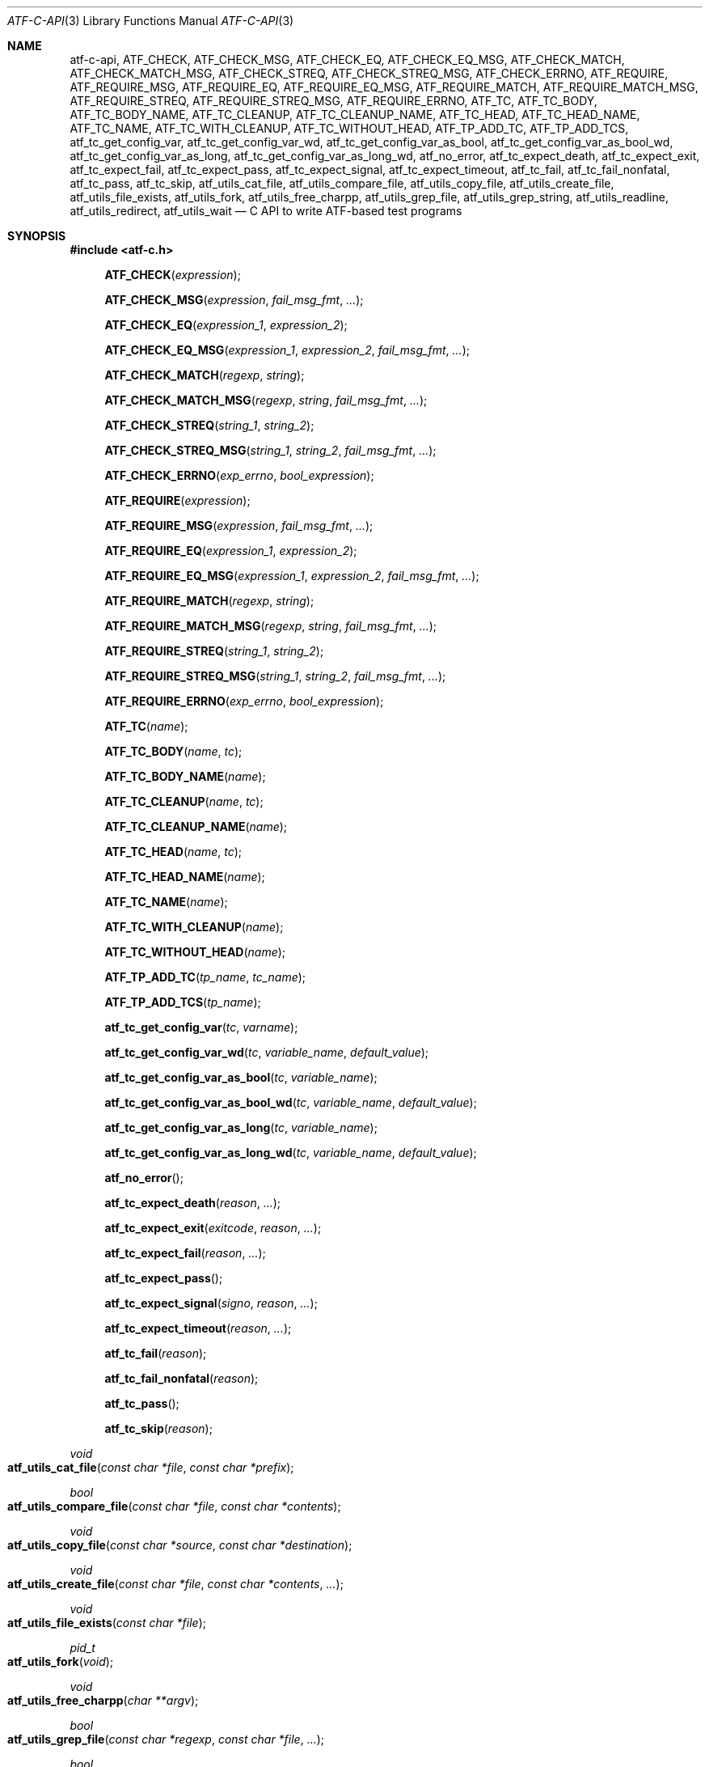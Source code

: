 .\"	$NetBSD: atf-c-api.3,v 1.1.1.1.18.2 2017/04/25 20:53:58 snj Exp $
.\"
.\"
.\" Automated Testing Framework (atf)
.\"
.\" Copyright (c) 2008 The NetBSD Foundation, Inc.
.\" All rights reserved.
.\"
.\" Redistribution and use in source and binary forms, with or without
.\" modification, are permitted provided that the following conditions
.\" are met:
.\" 1. Redistributions of source code must retain the above copyright
.\"    notice, this list of conditions and the following disclaimer.
.\" 2. Redistributions in binary form must reproduce the above copyright
.\"    notice, this list of conditions and the following disclaimer in the
.\"    documentation and/or other materials provided with the distribution.
.\"
.\" THIS SOFTWARE IS PROVIDED BY THE NETBSD FOUNDATION, INC. AND
.\" CONTRIBUTORS ``AS IS'' AND ANY EXPRESS OR IMPLIED WARRANTIES,
.\" INCLUDING, BUT NOT LIMITED TO, THE IMPLIED WARRANTIES OF
.\" MERCHANTABILITY AND FITNESS FOR A PARTICULAR PURPOSE ARE DISCLAIMED.
.\" IN NO EVENT SHALL THE FOUNDATION OR CONTRIBUTORS BE LIABLE FOR ANY
.\" DIRECT, INDIRECT, INCIDENTAL, SPECIAL, EXEMPLARY, OR CONSEQUENTIAL
.\" DAMAGES (INCLUDING, BUT NOT LIMITED TO, PROCUREMENT OF SUBSTITUTE
.\" GOODS OR SERVICES; LOSS OF USE, DATA, OR PROFITS; OR BUSINESS
.\" INTERRUPTION) HOWEVER CAUSED AND ON ANY THEORY OF LIABILITY, WHETHER
.\" IN CONTRACT, STRICT LIABILITY, OR TORT (INCLUDING NEGLIGENCE OR
.\" OTHERWISE) ARISING IN ANY WAY OUT OF THE USE OF THIS SOFTWARE, EVEN
.\" IF ADVISED OF THE POSSIBILITY OF SUCH DAMAGE.
.\"
.Dd November 30, 2012
.Dt ATF-C-API 3
.Os
.Sh NAME
.Nm atf-c-api ,
.Nm ATF_CHECK ,
.Nm ATF_CHECK_MSG ,
.Nm ATF_CHECK_EQ ,
.Nm ATF_CHECK_EQ_MSG ,
.Nm ATF_CHECK_MATCH ,
.Nm ATF_CHECK_MATCH_MSG ,
.Nm ATF_CHECK_STREQ ,
.Nm ATF_CHECK_STREQ_MSG ,
.Nm ATF_CHECK_ERRNO ,
.Nm ATF_REQUIRE ,
.Nm ATF_REQUIRE_MSG ,
.Nm ATF_REQUIRE_EQ ,
.Nm ATF_REQUIRE_EQ_MSG ,
.Nm ATF_REQUIRE_MATCH ,
.Nm ATF_REQUIRE_MATCH_MSG ,
.Nm ATF_REQUIRE_STREQ ,
.Nm ATF_REQUIRE_STREQ_MSG ,
.Nm ATF_REQUIRE_ERRNO ,
.Nm ATF_TC ,
.Nm ATF_TC_BODY ,
.Nm ATF_TC_BODY_NAME ,
.Nm ATF_TC_CLEANUP ,
.Nm ATF_TC_CLEANUP_NAME ,
.Nm ATF_TC_HEAD ,
.Nm ATF_TC_HEAD_NAME ,
.Nm ATF_TC_NAME ,
.Nm ATF_TC_WITH_CLEANUP ,
.Nm ATF_TC_WITHOUT_HEAD ,
.Nm ATF_TP_ADD_TC ,
.Nm ATF_TP_ADD_TCS ,
.Nm atf_tc_get_config_var ,
.Nm atf_tc_get_config_var_wd ,
.Nm atf_tc_get_config_var_as_bool ,
.Nm atf_tc_get_config_var_as_bool_wd ,
.Nm atf_tc_get_config_var_as_long ,
.Nm atf_tc_get_config_var_as_long_wd ,
.Nm atf_no_error ,
.Nm atf_tc_expect_death ,
.Nm atf_tc_expect_exit ,
.Nm atf_tc_expect_fail ,
.Nm atf_tc_expect_pass ,
.Nm atf_tc_expect_signal ,
.Nm atf_tc_expect_timeout ,
.Nm atf_tc_fail ,
.Nm atf_tc_fail_nonfatal ,
.Nm atf_tc_pass ,
.Nm atf_tc_skip ,
.Nm atf_utils_cat_file ,
.Nm atf_utils_compare_file ,
.Nm atf_utils_copy_file ,
.Nm atf_utils_create_file ,
.Nm atf_utils_file_exists ,
.Nm atf_utils_fork ,
.Nm atf_utils_free_charpp ,
.Nm atf_utils_grep_file ,
.Nm atf_utils_grep_string ,
.Nm atf_utils_readline ,
.Nm atf_utils_redirect ,
.Nm atf_utils_wait
.Nd C API to write ATF-based test programs
.Sh SYNOPSIS
.In atf-c.h
.Fn ATF_CHECK "expression"
.Fn ATF_CHECK_MSG "expression" "fail_msg_fmt" ...
.Fn ATF_CHECK_EQ "expression_1" "expression_2"
.Fn ATF_CHECK_EQ_MSG "expression_1" "expression_2" "fail_msg_fmt" ...
.Fn ATF_CHECK_MATCH "regexp" "string"
.Fn ATF_CHECK_MATCH_MSG "regexp" "string" "fail_msg_fmt" ...
.Fn ATF_CHECK_STREQ "string_1" "string_2"
.Fn ATF_CHECK_STREQ_MSG "string_1" "string_2" "fail_msg_fmt" ...
.Fn ATF_CHECK_ERRNO "exp_errno" "bool_expression"
.Fn ATF_REQUIRE "expression"
.Fn ATF_REQUIRE_MSG "expression" "fail_msg_fmt" ...
.Fn ATF_REQUIRE_EQ "expression_1" "expression_2"
.Fn ATF_REQUIRE_EQ_MSG "expression_1" "expression_2" "fail_msg_fmt" ...
.Fn ATF_REQUIRE_MATCH "regexp" "string"
.Fn ATF_REQUIRE_MATCH_MSG "regexp" "string" "fail_msg_fmt" ...
.Fn ATF_REQUIRE_STREQ "string_1" "string_2"
.Fn ATF_REQUIRE_STREQ_MSG "string_1" "string_2" "fail_msg_fmt" ...
.Fn ATF_REQUIRE_ERRNO "exp_errno" "bool_expression"
.Fn ATF_TC "name"
.Fn ATF_TC_BODY "name" "tc"
.Fn ATF_TC_BODY_NAME "name"
.Fn ATF_TC_CLEANUP "name" "tc"
.Fn ATF_TC_CLEANUP_NAME "name"
.Fn ATF_TC_HEAD "name" "tc"
.Fn ATF_TC_HEAD_NAME "name"
.Fn ATF_TC_NAME "name"
.Fn ATF_TC_WITH_CLEANUP "name"
.Fn ATF_TC_WITHOUT_HEAD "name"
.Fn ATF_TP_ADD_TC "tp_name" "tc_name"
.Fn ATF_TP_ADD_TCS "tp_name"
.Fn atf_tc_get_config_var "tc" "varname"
.Fn atf_tc_get_config_var_wd "tc" "variable_name" "default_value"
.Fn atf_tc_get_config_var_as_bool "tc" "variable_name"
.Fn atf_tc_get_config_var_as_bool_wd "tc" "variable_name" "default_value"
.Fn atf_tc_get_config_var_as_long "tc" "variable_name"
.Fn atf_tc_get_config_var_as_long_wd "tc" "variable_name" "default_value"
.Fn atf_no_error
.Fn atf_tc_expect_death "reason" "..."
.Fn atf_tc_expect_exit "exitcode" "reason" "..."
.Fn atf_tc_expect_fail "reason" "..."
.Fn atf_tc_expect_pass
.Fn atf_tc_expect_signal "signo" "reason" "..."
.Fn atf_tc_expect_timeout "reason" "..."
.Fn atf_tc_fail "reason"
.Fn atf_tc_fail_nonfatal "reason"
.Fn atf_tc_pass
.Fn atf_tc_skip "reason"
.Ft void
.Fo atf_utils_cat_file
.Fa "const char *file"
.Fa "const char *prefix"
.Fc
.Ft bool
.Fo atf_utils_compare_file
.Fa "const char *file"
.Fa "const char *contents"
.Fc
.Ft void
.Fo atf_utils_copy_file
.Fa "const char *source"
.Fa "const char *destination"
.Fc
.Ft void
.Fo atf_utils_create_file
.Fa "const char *file"
.Fa "const char *contents"
.Fa "..."
.Fc
.Ft void
.Fo atf_utils_file_exists
.Fa "const char *file"
.Fc
.Ft pid_t
.Fo atf_utils_fork
.Fa "void"
.Fc
.Ft void
.Fo atf_utils_free_charpp
.Fa "char **argv"
.Fc
.Ft bool
.Fo atf_utils_grep_file
.Fa "const char *regexp"
.Fa "const char *file"
.Fa "..."
.Fc
.Ft bool
.Fo atf_utils_grep_string
.Fa "const char *regexp"
.Fa "const char *str"
.Fa "..."
.Fc
.Ft char *
.Fo atf_utils_readline
.Fa "int fd"
.Fc
.Ft void
.Fo atf_utils_redirect
.Fa "const int fd"
.Fa "const char *file"
.Fc
.Ft void
.Fo atf_utils_wait
.Fa "const pid_t pid"
.Fa "const int expected_exit_status"
.Fa "const char *expected_stdout"
.Fa "const char *expected_stderr"
.Fc
.Sh DESCRIPTION
The ATF
.Pp
C-based test programs always follow this template:
.Bd -literal -offset indent
.Ns ... C-specific includes go here ...

#include <atf-c.h>

ATF_TC(tc1);
ATF_TC_HEAD(tc1, tc)
{
    ... first test case's header ...
}
ATF_TC_BODY(tc1, tc)
{
    ... first test case's body ...
}

ATF_TC_WITH_CLEANUP(tc2);
ATF_TC_HEAD(tc2, tc)
{
    ... second test case's header ...
}
ATF_TC_BODY(tc2, tc)
{
    ... second test case's body ...
}
ATF_TC_CLEANUP(tc2, tc)
{
    ... second test case's cleanup ...
}

ATF_TC_WITHOUT_HEAD(tc3);
ATF_TC_BODY(tc3, tc)
{
    ... third test case's body ...
}

.Ns ... additional test cases ...

ATF_TP_ADD_TCS(tp)
{
    ATF_TP_ADD_TC(tcs, tc1);
    ATF_TP_ADD_TC(tcs, tc2);
    ATF_TP_ADD_TC(tcs, tc3);
    ... add additional test cases ...

    return atf_no_error();
}
.Ed
.Ss Definition of test cases
Test cases have an identifier and are composed of three different parts:
the header, the body and an optional cleanup routine, all of which are
described in
.Xr atf-test-case 4 .
To define test cases, one can use the
.Fn ATF_TC ,
.Fn ATF_TC_WITH_CLEANUP
or the
.Fn ATF_TC_WITHOUT_HEAD
macros, which take a single parameter specifiying the test case's name.
.Fn ATF_TC ,
requires to define a head and a body for the test case,
.Fn ATF_TC_WITH_CLEANUP
requires to define a head, a body and a cleanup for the test case and
.Fn ATF_TC_WITHOUT_HEAD
requires only a body for the test case.
It is important to note that these
.Em do not
set the test case up for execution when the program is run.
In order to do so, a later registration is needed with the
.Fn ATF_TP_ADD_TC
macro detailed in
.Sx Program initialization .
.Pp
Later on, one must define the three parts of the body by means of three
functions.
Their headers are given by the
.Fn ATF_TC_HEAD ,
.Fn ATF_TC_BODY
and
.Fn ATF_TC_CLEANUP
macros, all of which take the test case name provided to the
.Fn ATF_TC
.Fn ATF_TC_WITH_CLEANUP ,
or
.Fn ATF_TC_WITHOUT_HEAD
macros and the name of the variable that will hold a pointer to the
test case data.
Following each of these, a block of code is expected, surrounded by the
opening and closing brackets.
.Ss Program initialization
The library provides a way to easily define the test program's
.Fn main
function.
You should never define one on your own, but rely on the
library to do it for you.
This is done by using the
.Fn ATF_TP_ADD_TCS
macro, which is passed the name of the object that will hold the test
cases; i.e. the test program instance.
This name can be whatever you want as long as it is a valid variable
identifier.
.Pp
After the macro, you are supposed to provide the body of a function, which
should only use the
.Fn ATF_TP_ADD_TC
macro to register the test cases the test program will execute and return
a success error code.
The first parameter of this macro matches the name you provided in the
former call.
The success status can be returned using the
.Fn atf_no_error
function.
.Ss Header definitions
The test case's header can define the meta-data by using the
.Fn atf_tc_set_md_var
method, which takes three parameters: the first one points to the test
case data, the second one specifies the meta-data variable to be set
and the third one specifies its value.
Both of them are strings.
.Ss Configuration variables
The test case has read-only access to the current configuration variables
by means of the
.Ft bool
.Fn atf_tc_has_config_var ,
.Ft const char *
.Fn atf_tc_get_config_var ,
.Ft const char *
.Fn atf_tc_get_config_var_wd ,
.Ft bool
.Fn atf_tc_get_config_var_as_bool ,
.Ft bool
.Fn atf_tc_get_config_var_as_bool_wd ,
.Ft long
.Fn atf_tc_get_config_var_as_long ,
and the
.Ft long
.Fn atf_tc_get_config_var_as_long_wd
functions, which can be called in any of the three parts of a test case.
.Pp
The
.Sq _wd
variants take a default value for the variable which is returned if the
variable is not defined.
The other functions without the
.Sq _wd
suffix
.Em require
the variable to be defined.
.Ss Access to the source directory
It is possible to get the path to the test case's source directory from any
of its three components by querying the
.Sq srcdir
configuration variable.
.Ss Requiring programs
Aside from the
.Va require.progs
meta-data variable available in the header only, one can also check for
additional programs in the test case's body by using the
.Fn atf_tc_require_prog
function, which takes the base name or full path of a single binary.
Relative paths are forbidden.
If it is not found, the test case will be automatically skipped.
.Ss Test case finalization
The test case finalizes either when the body reaches its end, at which
point the test is assumed to have
.Em passed ,
unless any non-fatal errors were raised using
.Fn atf_tc_fail_nonfatal ,
or at any explicit call to
.Fn atf_tc_pass ,
.Fn atf_tc_fail
or
.Fn atf_tc_skip .
These three functions terminate the execution of the test case immediately.
The cleanup routine will be processed afterwards in a completely automated
way, regardless of the test case's termination reason.
.Pp
.Fn atf_tc_pass
does not take any parameters.
.Fn atf_tc_fail ,
.Fn atf_tc_fail_nonfatal
and
.Fn atf_tc_skip
take a format string and a variable list of parameters, which describe, in
a user-friendly manner, why the test case failed or was skipped,
respectively.
It is very important to provide a clear error message in both cases so that
the user can quickly know why the test did not pass.
.Ss Expectations
Everything explained in the previous section changes when the test case
expectations are redefined by the programmer.
.Pp
Each test case has an internal state called
.Sq expect
that describes what the test case expectations are at any point in time.
The value of this property can change during execution by any of:
.Bl -tag -width indent
.It Fn atf_tc_expect_death "reason" "..."
Expects the test case to exit prematurely regardless of the nature of the
exit.
.It Fn atf_tc_expect_exit "exitcode" "reason" "..."
Expects the test case to exit cleanly.
If
.Va exitcode
is not
.Sq -1 ,
.Xr atf-run 1
will validate that the exit code of the test case matches the one provided
in this call.
Otherwise, the exact value will be ignored.
.It Fn atf_tc_expect_fail "reason" "..."
Any failure (be it fatal or non-fatal) raised in this mode is recorded.
However, such failures do not report the test case as failed; instead, the
test case finalizes cleanly and is reported as
.Sq expected failure ;
this report includes the provided
.Fa reason
as part of it.
If no error is raised while running in this mode, then the test case is
reported as
.Sq failed .
.Pp
This mode is useful to reproduce actual known bugs in tests.
Whenever the developer fixes the bug later on, the test case will start
reporting a failure, signaling the developer that the test case must be
adjusted to the new conditions.
In this situation, it is useful, for example, to set
.Fa reason
as the bug number for tracking purposes.
.It Fn atf_tc_expect_pass
This is the normal mode of execution.
In this mode, any failure is reported as such to the user and the test case
is marked as
.Sq failed .
.It Fn atf_tc_expect_signal "signo" "reason" "..."
Expects the test case to terminate due to the reception of a signal.
If
.Va signo
is not
.Sq -1 ,
.Xr atf-run 1
will validate that the signal that terminated the test case matches the one
provided in this call.
Otherwise, the exact value will be ignored.
.It Fn atf_tc_expect_timeout "reason" "..."
Expects the test case to execute for longer than its timeout.
.El
.Ss Helper macros for common checks
The library provides several macros that are very handy in multiple
situations.
These basically check some condition after executing a given statement or
processing a given expression and, if the condition is not met, they
report the test case as failed.
.Pp
The
.Sq REQUIRE
variant of the macros immediately abort the test case as soon as an error
condition is detected by calling the
.Fn atf_tc_fail
function.
Use this variant whenever it makes no sense to continue the execution of a
test case when the checked condition is not met.
The
.Sq CHECK
variant, on the other hand, reports a failure as soon as it is encountered
using the
.Fn atf_tc_fail_nonfatal
function, but the execution of the test case continues as if nothing had
happened.
Use this variant whenever the checked condition is important as a result of
the test case, but there are other conditions that can be subsequently
checked on the same run without aborting.
.Pp
Additionally, the
.Sq MSG
variants take an extra set of parameters to explicitly specify the failure
message.
This failure message is formatted according to the
.Xr printf 3
formatters.
.Pp
.Fn ATF_CHECK ,
.Fn ATF_CHECK_MSG ,
.Fn ATF_REQUIRE
and
.Fn ATF_REQUIRE_MSG
take an expression and fail if the expression evaluates to false.
.Pp
.Fn ATF_CHECK_EQ ,
.Fn ATF_CHECK_EQ_MSG ,
.Fn ATF_REQUIRE_EQ
and
.Fn ATF_REQUIRE_EQ_MSG
take two expressions and fail if the two evaluated values are not equal.
.Pp
.Fn ATF_CHECK_MATCH ,
.Fn ATF_CHECK_MATCH_MSG ,
.Fn ATF_REQUIRE_MATCH
and
.Fn ATF_REQUIRE_MATCH_MSG
take a regular expression and a string and fail if the regular expression does
not match the given string.
Note that the regular expression is not anchored, so it will match anywhere in
the string.
.Pp
.Fn ATF_CHECK_STREQ ,
.Fn ATF_CHECK_STREQ_MSG ,
.Fn ATF_REQUIRE_STREQ
and
.Fn ATF_REQUIRE_STREQ_MSG
take two strings and fail if the two are not equal character by character.
.Pp
.Fn ATF_CHECK_ERRNO
and
.Fn ATF_REQUIRE_ERRNO
take, first, the error code that the check is expecting to find in the
.Va errno
variable and, second, a boolean expression that, if evaluates to true,
means that a call failed and
.Va errno
has to be checked against the first value.
.Ss Utility functions
The following functions are provided as part of the
.Nm
API to simplify the creation of a variety of tests.
In particular, these are useful to write tests for command-line interfaces.
.Pp
.Ft void
.Fo atf_utils_cat_file
.Fa "const char *file"
.Fa "const char *prefix"
.Fc
.Bd -offset indent
Prints the contents of
.Fa file
to the standard output, prefixing every line with the string in
.Fa prefix .
.Ed
.Pp
.Ft bool
.Fo atf_utils_compare_file
.Fa "const char *file"
.Fa "const char *contents"
.Fc
.Bd -offset indent
Returns true if the given
.Fa file
matches exactly the expected inlined
.Fa contents .
.Ed
.Pp
.Ft void
.Fo atf_utils_copy_file
.Fa "const char *source"
.Fa "const char *destination"
.Fc
.Bd -offset indent
Copies the file
.Fa source
to
.Fa destination .
The permissions of the file are preserved during the code.
.Ed
.Pp
.Ft void
.Fo atf_utils_create_file
.Fa "const char *file"
.Fa "const char *contents"
.Fa "..."
.Fc
.Bd -offset indent
Creates
.Fa file
with the text given in
.Fa contents ,
which is a formatting string that uses the rest of the variable arguments.
.Ed
.Pp
.Ft void
.Fo atf_utils_file_exists
.Fa "const char *file"
.Fc
.Bd -offset indent
Checks if
.Fa file
exists.
.Ed
.Pp
.Ft pid_t
.Fo atf_utils_fork
.Fa "void"
.Fc
.Bd -offset indent
Forks a process and redirects the standard output and standard error of the
child to files for later validation with
.Fn atf_utils_wait .
Fails the test case if the fork fails, so this does not return an error.
.Ed
.Pp
.Ft void
.Fo atf_utils_free_charpp
.Fa "char **argv"
.Fc
.Bd -offset indent
Frees a dynamically-allocated array of dynamically-allocated strings.
.Ed
.Pp
.Ft bool
.Fo atf_utils_grep_file
.Fa "const char *regexp"
.Fa "const char *file"
.Fa "..."
.Fc
.Bd -offset indent
Searches for the
.Fa regexp ,
which is a formatting string representing the regular expression,
in the
.Fa file .
The variable arguments are used to construct the regular expression.
.Ed
.Pp
.Ft bool
.Fo atf_utils_grep_string
.Fa "const char *regexp"
.Fa "const char *str"
.Fa "..."
.Fc
.Bd -offset indent
Searches for the
.Fa regexp ,
which is a formatting string representing the regular expression,
in the literal string
.Fa str .
The variable arguments are used to construct the regular expression.
.Ed
.Pp
.Ft char *
.Fo atf_utils_readline
.Fa "int fd"
.Fc
.Bd -offset indent
Reads a line from the file descriptor
.Fa fd .
The line, if any, is returned as a dynamically-allocated buffer that must be
released with
.Xr free 3 .
If there was nothing to read, returns
.Sq NULL .
.Ed
.Pp
.Ft void
.Fo atf_utils_redirect
.Fa "const int fd"
.Fa "const char *file"
.Fc
.Bd -offset indent
Redirects the given file descriptor
.Fa fd
to
.Fa file .
This function exits the process in case of an error and does not properly mark
the test case as failed.
As a result, it should only be used in subprocesses of the test case; specially
those spawned by
.Fn atf_utils_fork .
.Ed
.Pp
.Ft void
.Fo atf_utils_wait
.Fa "const pid_t pid"
.Fa "const int expected_exit_status"
.Fa "const char *expected_stdout"
.Fa "const char *expected_stderr"
.Fc
.Bd -offset indent
Waits and validates the result of a subprocess spawned with
.Fn atf_utils_wait .
The validation involves checking that the subprocess exited cleanly and returned
the code specified in
.Fa expected_exit_status
and that its standard output and standard error match the strings given in
.Fa expected_stdout
and
.Fa expected_stderr .
.Pp
If any of the
.Fa expected_stdout
or
.Fa expected_stderr
strings are prefixed with
.Sq save: ,
then they specify the name of the file into which to store the stdout or stderr
of the subprocess, and no comparison is performed.
.Ed
.Sh EXAMPLES
The following shows a complete test program with a single test case that
validates the addition operator:
.Bd -literal -offset indent
#include <atf-c.h>

ATF_TC(addition);
ATF_TC_HEAD(addition, tc)
{
    atf_tc_set_md_var(tc, "descr",
                      "Sample tests for the addition operator");
}
ATF_TC_BODY(addition, tc)
{
    ATF_CHECK_EQ(0 + 0, 0);
    ATF_CHECK_EQ(0 + 1, 1);
    ATF_CHECK_EQ(1 + 0, 1);

    ATF_CHECK_EQ(1 + 1, 2);

    ATF_CHECK_EQ(100 + 200, 300);
}

ATF_TC(string_formatting);
ATF_TC_HEAD(string_formatting, tc)
{
    atf_tc_set_md_var(tc, "descr",
                      "Sample tests for the snprintf");
}
ATF_TC_BODY(string_formatting, tc)
{
    char buf[1024];
    snprintf(buf, sizeof(buf), "a %s", "string");
    ATF_CHECK_STREQ_MSG("a string", buf, "%s is not working");
}

ATF_TC(open_failure);
ATF_TC_HEAD(open_failure, tc)
{
    atf_tc_set_md_var(tc, "descr",
                      "Sample tests for the open function");
}
ATF_TC_BODY(open_failure, tc)
{
    ATF_CHECK_ERRNO(ENOENT, open("non-existent", O_RDONLY) == -1);
}

ATF_TC(known_bug);
ATF_TC_HEAD(known_bug, tc)
{
    atf_tc_set_md_var(tc, "descr",
                      "Reproduces a known bug");
}
ATF_TC_BODY(known_bug, tc)
{
    atf_tc_expect_fail("See bug number foo/bar");
    ATF_CHECK_EQ(3, 1 + 1);
    atf_tc_expect_pass();
    ATF_CHECK_EQ(3, 1 + 2);
}

ATF_TP_ADD_TCS(tp)
{
    ATF_TP_ADD_TC(tp, addition);
    ATF_TP_ADD_TC(tp, string_formatting);
    ATF_TP_ADD_TC(tp, open_failure);
    ATF_TP_ADD_TC(tp, known_bug);

    return atf_no_error();
}
.Ed
.Sh SEE ALSO
.Xr atf-test-program 1 ,
.Xr atf-test-case 4 ,
.Xr atf 7
